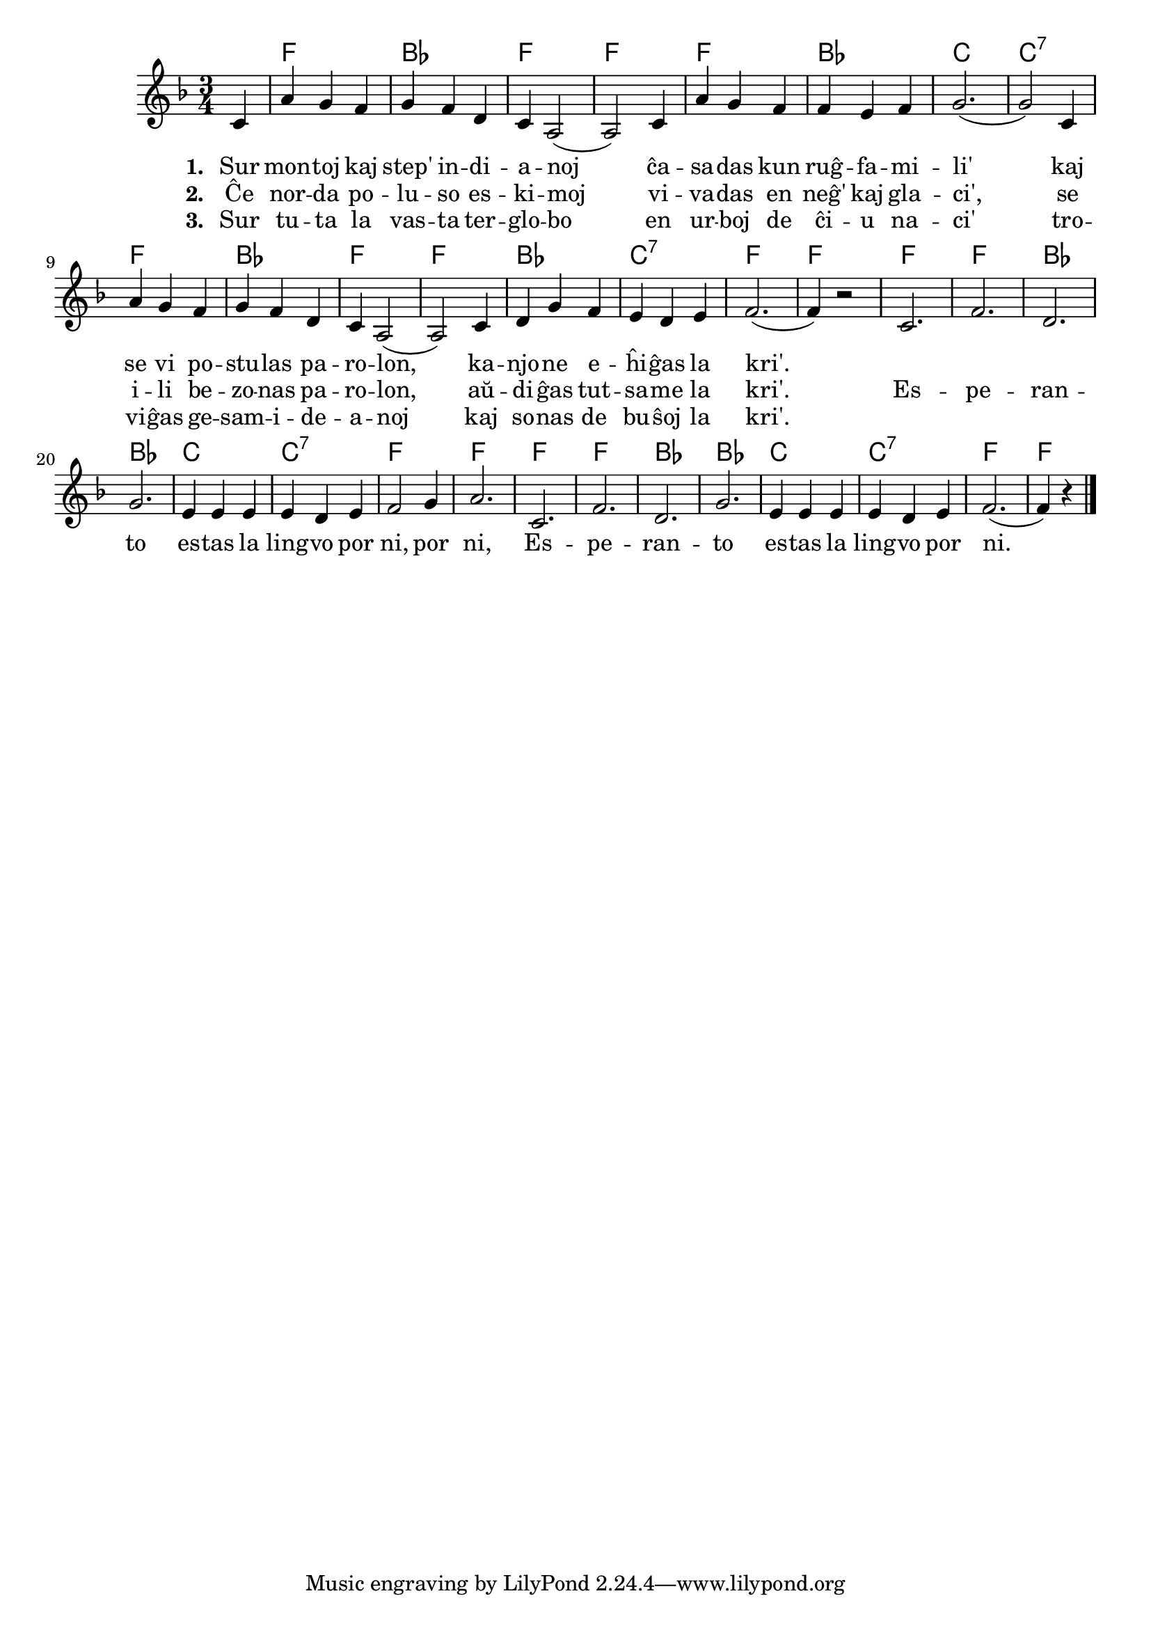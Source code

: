 % KantarVikio havas ĝin sub la titolo "La kri'": https://kantaro.ikso.net/la_kri

% Marek:
% korektis aŭdigas → aŭdiĝas
% ŝanĝis samideanaro → gesamideanoj por pli granda vokala varieco
% tradicia dua strofo, ĉi tie ellasita, parolis pri "sovaĝaj nigruloj sen Di'"; la libro "Kantoj por ĝojo" ĝin ŝanĝis al "nigruloj sen teknologi'" kaj tia ĝi eble estas reenmetinda por havi pli ol nur du "popolojn" en la kanto?

\version "2.20.0"

\tocItem \markup "Lingvo por ni"
\score {
	\header {
	title = "Lingvo por ni"
	subtitle = "Originala titolo: My Bonnie is over the Ocean"
	}
	
	\transpose c c' {
	<<\chords { 
		\set noChordSymbol = ""
		r4 f2. bes f f f bes c c:7 f bes f f bes c:7 f f
        f f bes bes c c:7 f f f f bes bes c c:7 f f2  
	}

	\relative {
		\time 3/4
		\key f \major
                	\partial 4
	\autoBeamOff
	c4 a' g f g f d c a2( a) 
        c4 a' g f f e f g2.( g2)  
        c,4 a' g f g f d c a2( a) 
        c4 d g f e d e f2.( f4) r2
        c2. f2. d2. g2. e4 e e e d e f2 g4 a2.
        c,2. f2. d2. g2. e4 e e e d e f2.( f4) r4 \bar "|." 
	\autoBeamOn
	} % relative
	\addlyrics { \set stanza = #"1. " 
        Sur mon -- toj kaj step' in -- di -- a -- noj ĉa -- sa -- das kun ruĝ -- fa -- mi -- li'
	kaj se vi po -- stu -- las pa -- ro -- lon, ka -- njo -- ne e -- ĥi -- ĝas la kri'.
	}
        \addlyrics {  \set stanza = #"2. "
        Ĉe nor -- da po -- lu -- so es -- ki -- moj vi -- va -- das en neĝ' kaj gla -- ci',
	se i -- li be -- zo -- nas pa -- ro -- lon, aŭ -- di -- ĝas tut -- sa -- me la kri'.
	Es -- pe -- ran -- to es -- tas la ling -- vo por ni, por ni, 
	Es -- pe -- ran -- to es -- tas la ling -- vo por ni.
}
        \addlyrics {  \set stanza = #"3. "
        Sur tu -- ta la vas -- ta ter -- glo -- bo en ur -- boj de ĉi -- u na -- ci'
	tro -- vi -- ĝas ge -- sam -- i -- de -- a -- noj kaj so -- nas de bu -- ŝoj la kri'.
}
>>
	} % transpose
} % score

